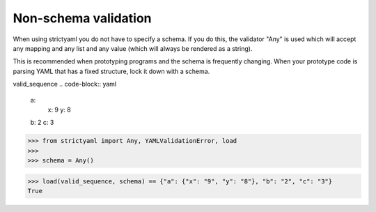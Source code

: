 Non-schema validation
=====================

When using strictyaml you do not have to specify a schema. If
you do this, the validator "Any" is used which will accept any
mapping and any list and any value (which will always be rendered
as a string).

This is recommended when prototyping programs and the schema is
frequently changing. When your prototype code is parsing YAML
that has a fixed structure, lock it down with a schema.


valid_sequence
.. code-block:: yaml

  a:
    x: 9
    y: 8
  b: 2
  c: 3

.. code-block:: python

  >>> from strictyaml import Any, YAMLValidationError, load
  >>> 
  >>> schema = Any()

.. code-block:: python

  >>> load(valid_sequence, schema) == {"a": {"x": "9", "y": "8"}, "b": "2", "c": "3"}
  True

